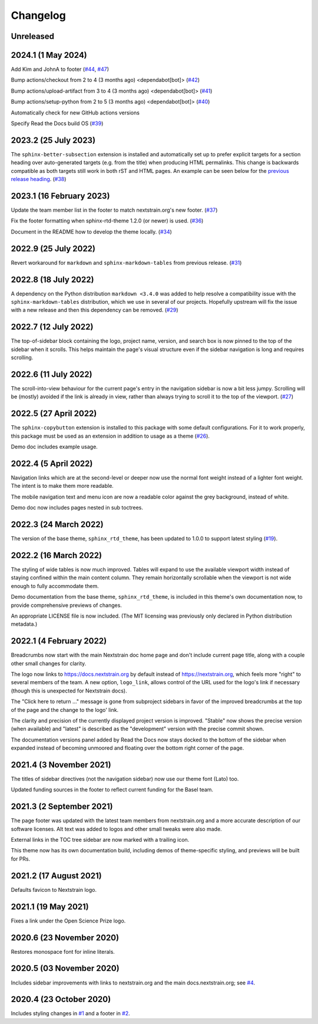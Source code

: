 =========
Changelog
=========

Unreleased
==========

.. _v2024.1:

2024.1 (1 May 2024)
===================

Add Kim and JohnA to footer
(`#44 <https://github.com/nextstrain/sphinx-theme/pull/44>`_, `#47 <https://github.com/nextstrain/sphinx-theme/pull/47>`_)

Bump actions/checkout from 2 to 4 (3 months ago) <dependabot[bot]>
(`#42 <https://github.com/nextstrain/sphinx-theme/pull/42>`_)

Bump actions/upload-artifact from 3 to 4 (3 months ago) <dependabot[bot]>
(`#41 <https://github.com/nextstrain/sphinx-theme/pull/41>`_)

Bump actions/setup-python from 2 to 5 (3 months ago) <dependabot[bot]>
(`#40 <https://github.com/nextstrain/sphinx-theme/pull/40>`_)

Automatically check for new GitHub actions versions

Specify Read the Docs build OS
(`#39 <https://github.com/nextstrain/sphinx-theme/pull/39>`_)

.. _v2023.2:

2023.2 (25 July 2023)
=====================

The ``sphinx-better-subsection`` extension is installed and automatically set
up to prefer explicit targets for a section heading over auto-generated targets
(e.g. from the title) when producing HTML permalinks.  This change is backwards
compatible as both targets still work in both rST and HTML pages.  An example
can be seen below for the `previous release heading <v2023.1_>`__.
(`#38 <https://github.com/nextstrain/sphinx-theme/pull/38>`_)


.. _v2023.1:

2023.1 (16 February 2023)
=========================

Update the team member list in the footer to match nextstrain.org's new footer.
(`#37 <https://github.com/nextstrain/sphinx-theme/pull/37>`_)

Fix the footer formatting when sphinx-rtd-theme 1.2.0 (or newer) is used.
(`#36 <https://github.com/nextstrain/sphinx-theme/pull/36>`_)

Document in the README how to develop the theme locally.
(`#34 <https://github.com/nextstrain/sphinx-theme/pull/34>`_)


2022.9 (25 July 2022)
=====================

Revert workaround for ``markdown`` and ``sphinx-markdown-tables`` from previous
release.
(`#31 <https://github.com/nextstrain/sphinx-theme/pull/31>`_)


2022.8 (18 July 2022)
=====================

A dependency on the Python distribution ``markdown <3.4.0`` was added to help
resolve a compatibility issue with the ``sphinx-markdown-tables`` distribution,
which we use in several of our projects.  Hopefully upstream will fix the issue
with a new release and then this dependency can be removed.
(`#29 <https://github.com/nextstrain/sphinx-theme/pull/29>`_)


2022.7 (12 July 2022)
=====================

The top-of-sidebar block containing the logo, project name, version, and search
box is now pinned to the top of the sidebar when it scrolls.  This helps
maintain the page's visual structure even if the sidebar navigation is long and
requires scrolling.


2022.6 (11 July 2022)
=====================

The scroll-into-view behaviour for the current page's entry in the navigation
sidebar is now a bit less jumpy.  Scrolling will be (mostly) avoided if the
link is already in view, rather than always trying to scroll it to the top of
the viewport. (`#27 <https://github.com/nextstrain/sphinx-theme/pull/27>`_)


2022.5 (27 April 2022)
======================

The ``sphinx-copybutton`` extension is installed to this package with some
default configurations. For it to work properly, this package must be used as
an extension in addition to usage as a theme (`#26 <https://github.com/nextstrain/sphinx-theme/pull/26>`_).

Demo doc includes example usage.

2022.4 (5 April 2022)
=====================

Navigation links which are at the second-level or deeper now use the normal
font weight instead of a lighter font weight.  The intent is to make them more
readable.

The mobile navigation text and menu icon are now a readable color against the
grey background, instead of white.

Demo doc now includes pages nested in sub toctrees.


2022.3 (24 March 2022)
======================
The version of the base theme, ``sphinx_rtd_theme``, has been updated to 1.0.0
to support latest styling (`#19 <https://github.com/nextstrain/sphinx-theme/pull/19>`_).

2022.2 (16 March 2022)
======================

The styling of wide tables is now much improved.  Tables will expand to use the
available viewport width instead of staying confined within the main content
column.  They remain horizontally scrollable when the viewport is not wide
enough to fully accommodate them.

Demo documentation from the base theme, ``sphinx_rtd_theme``, is included in
this theme's own documentation now, to provide comprehensive previews of
changes.

An appropriate LICENSE file is now included.  (The MIT licensing was previously
only declared in Python distribution metadata.)

2022.1 (4 February 2022)
========================

Breadcrumbs now start with the main Nextstrain doc home page and don't include
current page title, along with a couple other small changes for clarity.

The logo now links to https://docs.nextstrain.org by default instead of
https://nextstrain.org, which feels more "right" to several members of the
team.  A new option, ``logo_link``, allows control of the URL used for the
logo's link if necessary (though this is unexpected for Nextstrain docs).

The "Click here to return …" message is gone from subproject sidebars in favor
of the improved breadcrumbs at the top of the page and the change to the logo'
link.

The clarity and precision of the currently displayed project version is
improved.  "Stable" now shows the precise version (when available) and "latest"
is described as the "development" version with the precise commit shown.

The documentation versions panel added by Read the Docs now stays docked to the
bottom of the sidebar when expanded instead of becoming unmoored and floating
over the bottom right corner of the page.

2021.4 (3 November 2021)
=========================

The titles of sidebar directives (not the navigation sidebar) now use our theme
font (Lato) too.

Updated funding sources in the footer to reflect current funding for the Basel
team.

2021.3 (2 September 2021)
=========================

The page footer was updated with the latest team members from nextstrain.org
and a more accurate description of our software licenses.  Alt text was added
to logos and other small tweaks were also made.

External links in the TOC tree sidebar are now marked with a trailing icon.

This theme now has its own documentation build, including demos of
theme-specific styling, and previews will be built for PRs.

2021.2 (17 August 2021)
=======================

Defaults favicon to Nextstrain logo.

2021.1 (19 May 2021)
=======================

Fixes a link under the Open Science Prize logo.

2020.6 (23 November 2020)
============================

Restores monospace font for inline literals.

2020.5 (03 November 2020)
============================

Includes sidebar improvements with links to nextstrain.org and the main docs.nextstrain.org; see `#4 <https://github.com/nextstrain/sphinx-theme/pull/4>`__.

2020.4 (23 October 2020)
===========================

Includes styling changes in `#1 <https://github.com/nextstrain/sphinx-theme/pull/1>`__ and a footer in `#2 <https://github.com/nextstrain/sphinx-theme/pull/2>`__.

